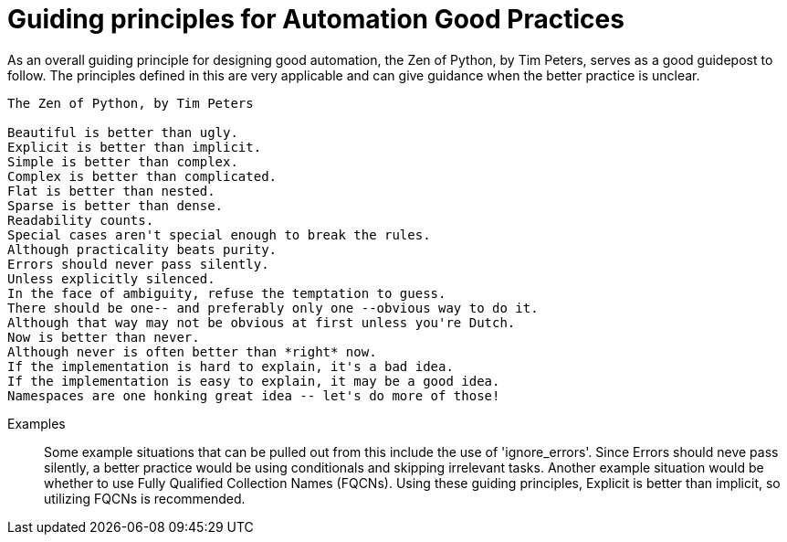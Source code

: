 = Guiding principles for Automation Good Practices

As an overall guiding principle for designing good automation, the Zen of Python, by Tim Peters, serves as a good guidepost to follow. The principles defined in this are very applicable and can give guidance when the better practice is  unclear.

----
The Zen of Python, by Tim Peters

Beautiful is better than ugly.
Explicit is better than implicit.
Simple is better than complex.
Complex is better than complicated.
Flat is better than nested.
Sparse is better than dense.
Readability counts.
Special cases aren't special enough to break the rules.
Although practicality beats purity.
Errors should never pass silently.
Unless explicitly silenced.
In the face of ambiguity, refuse the temptation to guess.
There should be one-- and preferably only one --obvious way to do it.
Although that way may not be obvious at first unless you're Dutch.
Now is better than never.
Although never is often better than *right* now.
If the implementation is hard to explain, it's a bad idea.
If the implementation is easy to explain, it may be a good idea.
Namespaces are one honking great idea -- let's do more of those!
----

Examples::
Some example situations that can be pulled out from this include the use of 'ignore_errors'. Since Errors should neve pass silently, a better practice would be using conditionals and skipping irrelevant tasks.
Another example situation would be whether to use Fully Qualified Collection Names (FQCNs). Using these guiding principles, Explicit is better than implicit, so utilizing FQCNs is recommended.
